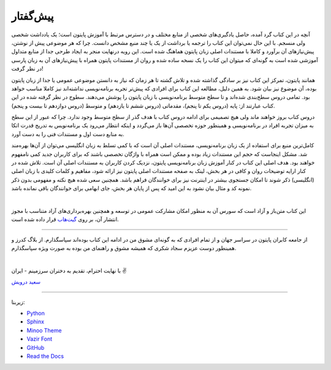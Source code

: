 پیش‌گفتار
==========

آنچه در این کتاب گرد آمده، حاصل یادگیری‌های شخصی از منابع مختلف و در دسترس مرتبط با آموزش پایتون است؛ یک یادداشت شخصی ولی منسجم. با این حال نمی‌توان این کتاب را ترجمه یا برداشت از یک یا چند منبع مشخص دانست. چرا که هر موضوعی پیش از نوشتن، پیش‌نیازهای آن برآورد و کاملا با مستندات اصلی زبان پایتون هماهنگ شده است. این رویه درنهایت منجر به ایجاد طرحی جدا از منابع متداول آموزشی شده است به گونه‌ای که میتوان این کتاب را یک نسخه ساده شده و روان از مستندات پایتون همراه با پیش‌نیازهای آن به زبان پارسی در نظر گرفت!

همانند پایتون، تمرکز این کتاب نیز بر سادگی گذاشته شده  و تلاش گشته تا هر زمان که نیاز به دانستن موضوعی عمومی یا جدا از زبان پایتون بوده، آن موضوع نیز بیان شود. به همین دلیل، مطالعه این کتاب برای افرادی که پیش‌تر تجربه برنامه‌نویسی نداشته‌اند نیز کاملا مناسب خواهد بود. تمامی دروس سطح‌بندی شده‌اند و تا سطح متوسط برنامه‌نویسی با زبان پایتون را پوشش می‌دهند. سطوح در نظر گرفته شده در این کتاب عبارتند از: پایه (دروس یکم تا پنجم)، مقدماتی (دروس ششم تا یازدهم) و متوسط (دروس دوازدهم تا بیست و پنجم).

دروس کتاب بروز خواهند ماند ولی هیچ تصمیمی برای ادامه دروس کتاب با هدف گذر از سطح متوسط وجود ندارد. چرا که عبور از این سطح به میزان تجربه افراد در برنامه‌نویسی و همینطور حوزه تخصصی آن‌ها باز می‌گردد و اینکه انتظار می‌رود یک برنامه‌نویس به تدریج قدرت اتکا به منابع دست اول و مستندات فنی را به دست آورد.

کامل‌ترین منبع برای استفاده از یک زبان برنامه‌نویسی، مستندات اصلی آن است که با کمی تسلط به زبان انگلیسی می‌توان از آن‌ها بهره‌مند شد. مشکل اینجاست که حجم این مستندات زیاد بوده و ممکن است همراه با واژگان تخصصی باشند که برای کاربران جدید کمی نامفهوم خواهند بود. هدف اصلی این کتاب در کنار آموزش زبان برنامه‌نویسی پایتون، نزدیک کردن کاربران به مستندات اصلی آن است. تلاش شده در کنار ارايه توضیحات روان و کافی در هر بخش، لینک به صفحه مستندات اصلی پایتون نیز ارائه شود، مفاهیم و کلمات کلیدی با زبان اصلی (انگلیسی) ذکر شوند تا امکان جستجوی بیشتر در اینترنت نیز برای خوانندگان فراهم باشد. همچنین سعی شده هیچ نکته و مفهومی بدون ذکر نمونه کد و مثال بیان نشود به این امید که پس از پایان هر بخش، جای ابهامی برای خوانندگان باقی نمانده باشد.

|

این کتاب متن‌باز و آزاد است که سورس آن به منظور امکان مشارکت عمومی در توسعه و همچنین بهره‌برداری‌های آزاد متناسب با مجوز انتشار آن، بر روی `گیت‌هاب <https://github.com/saeiddrv/PythonPersianTutorial>`__ قرار داده شده است. 

----

از جامعه کابران پایتون در سراسر جهان و از تمام افرادی که به گونه‌ای مشوق من در ادامه این کتاب بوده‌اند سپاسگذارم. از بلاگ کدرز و همینطور دوست عزیزم سجاد شکری که همیشه مشوق و راهنمای من بوده به صورت ویژه سپاسگذارم.

|

با نهایت احترام، تقدیم به دختران سرزمینم - ایران ✌️

`سعید درویش <https://wiki.python.org/moin/SaeidDarvish>`__ 



----

زیربنا:

* `Python <https://www.python.org>`_ 
* `Sphinx <http://www.sphinx-doc.org>`_ 
* `Minoo Theme <https://github.com/saeiddrv/SphinxMinooTheme>`_ 
* `Vazir Font <https://rastikerdar.github.io/vazir-font>`_ 
* `GitHub <https://github.com>`_ 
* `Read the Docs <https://readthedocs.org>`_ 

